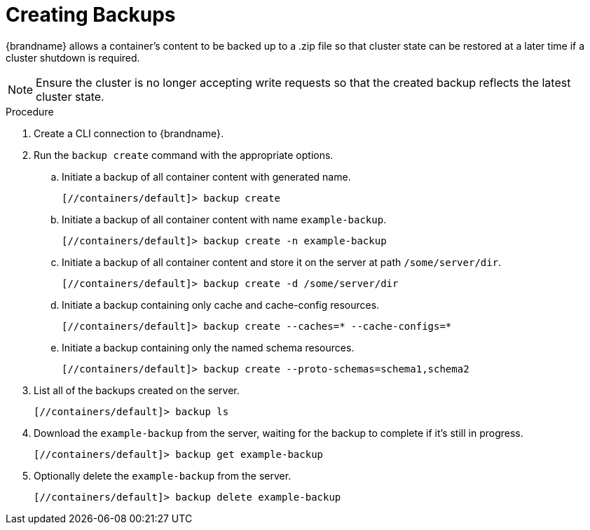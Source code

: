 = Creating Backups

{brandname} allows a container's content to be backed up to a .zip file so that cluster state can be restored at a later
time if a cluster shutdown is required.

[NOTE]
====
Ensure the cluster is no longer accepting write requests so that the created backup reflects the latest cluster state.
====

.Procedure

. Create a CLI connection to {brandname}.
. Run the [command]`backup create` command with the appropriate options.
.. Initiate a backup of all container content with generated name.
+
[source,json,options="nowrap",subs=attributes+]
----
[//containers/default]> backup create
----
+
.. Initiate a backup of all container content with name `example-backup`.
+
[source,json,options="nowrap",subs=attributes+]
----
[//containers/default]> backup create -n example-backup
----
+
.. Initiate a backup of all container content and store it on the server at path `/some/server/dir`.
+
[source,json,options="nowrap",subs=attributes+]
----
[//containers/default]> backup create -d /some/server/dir
----
+
.. Initiate a backup containing only cache and cache-config resources.
+
[source,json,options="nowrap",subs=attributes+]
----
[//containers/default]> backup create --caches=* --cache-configs=*
----
.. Initiate a backup containing only the named schema resources.
+
[source,json,options="nowrap",subs=attributes+]
----
[//containers/default]> backup create --proto-schemas=schema1,schema2
----
+
. List all of the backups created on the server.
+
[source,json,options="nowrap",subs=attributes+]
----
[//containers/default]> backup ls
----
+
. Download the `example-backup` from the server, waiting for the backup to complete if it's still in progress.
+
[source,json,options="nowrap",subs=attributes+]
----
[//containers/default]> backup get example-backup
----
+
. Optionally delete the `example-backup` from the server.
+
[source,json,options="nowrap",subs=attributes+]
----
[//containers/default]> backup delete example-backup
----
